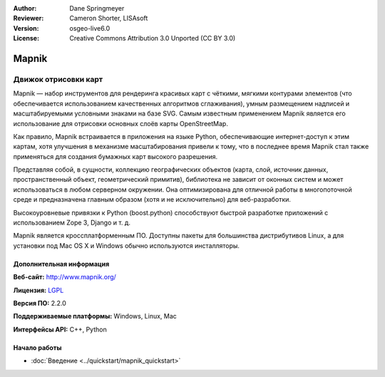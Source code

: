 ﻿:Author: Dane Springmeyer
:Reviewer: Cameron Shorter, LISAsoft
:Version: osgeo-live6.0
:License: Creative Commons Attribution 3.0 Unported (CC BY 3.0)

.. image:: ../../images/project_logos/logo-mapnik.png
  :alt: логотип проекта
  :align: right
  :target: http://mapnik.org/


Mapnik
================================================================================

Движок отрисовки карт
~~~~~~~~~~~~~~~~~~~~~~~~~~~~~~~~~~~~~~~~~~~~~~~~~~~~~~~~~~~~~~~~~~~~~~~~~~~~~~~~

Mapnik — набор инструментов для рендеринга красивых карт с чёткими, мягкими контурами элементов
(что обеспечивается использованием качественных алгоритмов сглаживания), умным размещением надписей
и масштабируемыми условными знаками на базе SVG. Самым известным применением Mapnik является
его использование для отрисовки основных слоёв карты OpenStreetMap.

Как правило, Mapnik встраивается в приложения на языке Python, обеспечивающие интернет-доступ к этим картам,
хотя улучшения в механизме масштабирования привели к тому, что в последнее время Mapnik стал также применяться
для создания бумажных карт высокого разрешения.

.. image:: ../../images/screenshots/1024x768/mapnik-screenshot-barcelona.png
  :scale: 40 %
  :alt: скриншот
  :align: right

Представляя собой, в сущности, коллекцию географических объектов (карта, слой, источник данных,
пространственный объект, геометрический примитив), библиотека не зависит от оконных систем
и может использоваться в любом серверном окружении. Она оптимизирована для отличной работы
в многопоточной среде и предназначена главным образом (хотя и не исключительно) для веб-разработки.

Высокоуровневые привязки к Python (boost.python) способствуют быстрой
разработке приложений с использованием Zope 3, Django и т. д.

Mapnik является кроссплатформенным ПО. Доступны пакеты для большинства дистрибутивов Linux,
а для установки под Mac OS X и Windows обычно используются инсталляторы.

Дополнительная информация 
--------------------------------------------------------------------------------

**Веб-сайт:** http://www.mapnik.org/

**Лицензия:** `LGPL <http://www.gnu.org/copyleft/lesser.html>`_

**Версия ПО:** 2.2.0

**Поддерживаемые платформы:** Windows, Linux, Mac

**Интерфейсы API:** C++, Python


Начало работы
--------------------------------------------------------------------------------

* :doc:`Введение <../quickstart/mapnik_quickstart>`


